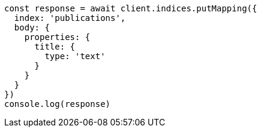 // This file is autogenerated, DO NOT EDIT
// Use `node scripts/generate-docs-examples.js` to generate the docs examples

[source, js]
----
const response = await client.indices.putMapping({
  index: 'publications',
  body: {
    properties: {
      title: {
        type: 'text'
      }
    }
  }
})
console.log(response)
----

